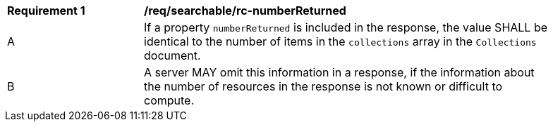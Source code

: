 [[req_searchable_rc-numberReturned]]
[width="90%",cols="2,6a"]
|===
^|*Requirement {counter:req-id}* |*/req/searchable/rc-numberReturned*
^|A |If a property `numberReturned` is included in the response, the value SHALL be identical to the number of items in the `collections` array in the `Collections` document.
^|B |A server MAY omit this information in a response, if the information about the number of resources in the response is not known or difficult to compute.
|===
